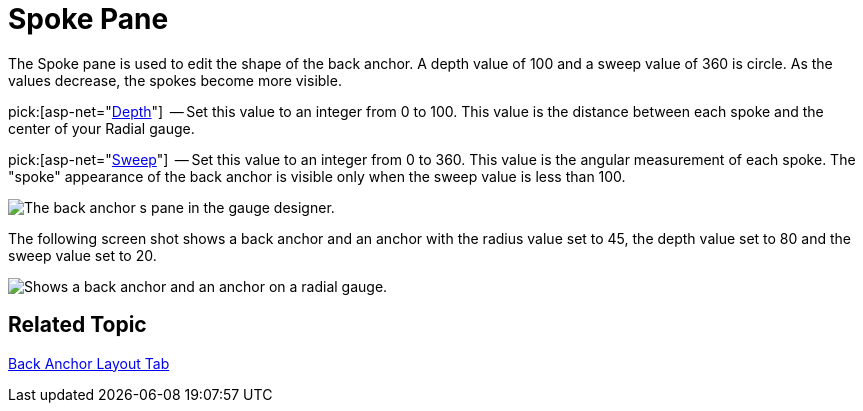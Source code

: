 ﻿////

|metadata|
{
    "name": "webgauge-back-anchor-spoke-pane",
    "controlName": ["WebGauge"],
    "tags": ["How Do I"],
    "guid": "{E81C016F-86DD-4A6B-9848-C05A7C3991A9}",  
    "buildFlags": [],
    "createdOn": "0001-01-01T00:00:00Z"
}
|metadata|
////

= Spoke Pane

The Spoke pane is used to edit the shape of the back anchor. A depth value of 100 and a sweep value of 360 is circle. As the values decrease, the spokes become more visible.

pick:[asp-net="link:infragistics4.webui.ultrawebgauge.v{ProductVersion}~infragistics.ultragauge.resources.radialgaugeneedleanchor~spokedepth.html[Depth]"]  -- Set this value to an integer from 0 to 100. This value is the distance between each spoke and the center of your Radial gauge.

pick:[asp-net="link:infragistics4.webui.ultrawebgauge.v{ProductVersion}~infragistics.ultragauge.resources.radialgaugeneedleanchor~spokesweep.html[Sweep]"]  -- Set this value to an integer from 0 to 360. This value is the angular measurement of each spoke. The "spoke" appearance of the back anchor is visible only when the sweep value is less than 100.

image::images/Spoke_Pane_01.png[The back anchor s pane in the gauge designer.]

The following screen shot shows a back anchor and an anchor with the radius value set to 45, the depth value set to 80 and the sweep value set to 20.

image::images/Gauge_Spoke_01.png[Shows a back anchor and an anchor on a radial gauge.]

== Related Topic

link:webgauge-back-anchor-layout-tab.html[Back Anchor Layout Tab]